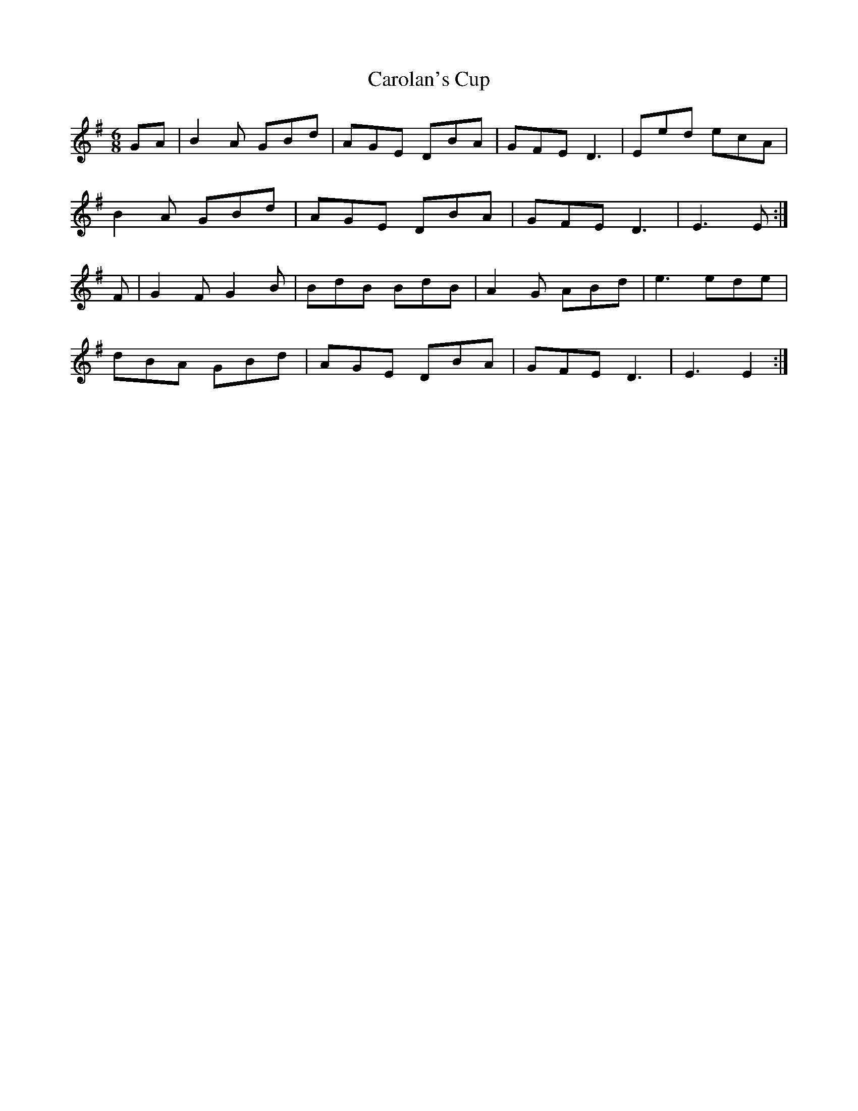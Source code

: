 X: 6258
T: Carolan's Cup
R: jig
M: 6/8
K: Gmajor
GA|B2A GBd|AGE DBA|GFE D3|Eed ecA|
B2A GBd|AGE DBA|GFE D3|E3 E:|
F|G2F G2B|BdB BdB|A2G ABd|e3 ede|
dBA GBd|AGE DBA|GFE D3|E3 E2:|

